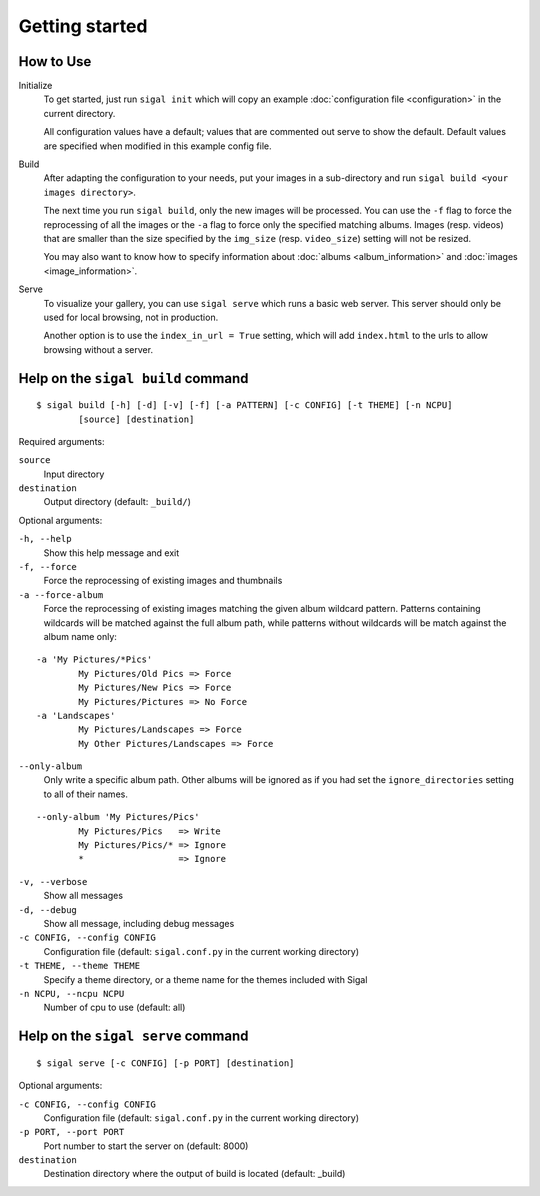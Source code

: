 =================
 Getting started
=================

How to Use
~~~~~~~~~~

Initialize
  To get started, just run ``sigal init`` which will copy an example
  :doc:`configuration file <configuration>` in the current directory.

  All configuration values have a default; values that are commented out serve
  to show the default. Default values are specified when modified in this
  example config file.

Build
  After adapting the configuration to your needs, put your images in
  a sub-directory and run ``sigal build <your images directory>``.

  The next time you run ``sigal build``, only the new images will be processed.
  You can use the ``-f`` flag to force the reprocessing of all the images or the ``-a`` flag to force only the specified matching albums.
  Images (resp. videos) that are smaller than the size specified by the
  ``img_size`` (resp. ``video_size``) setting will not be resized.

  You may also want to know how to specify information about :doc:`albums
  <album_information>` and :doc:`images <image_information>`.

Serve
  To visualize your gallery, you can use ``sigal serve`` which runs a basic
  web server. This server should only be used for local browsing, not in
  production.

  Another option is to use the ``index_in_url = True`` setting, which will add
  ``index.html`` to the urls to allow browsing without a server.


Help on the ``sigal build`` command
~~~~~~~~~~~~~~~~~~~~~~~~~~~~~~~~~~~

::

    $ sigal build [-h] [-d] [-v] [-f] [-a PATTERN] [-c CONFIG] [-t THEME] [-n NCPU]
            [source] [destination]

Required arguments:

``source``
  Input directory

``destination``
  Output directory (default: ``_build/``)

Optional arguments:

``-h, --help``
  Show this help message and exit

``-f, --force``
  Force the reprocessing of existing images and thumbnails

``-a --force-album``
  Force the reprocessing of existing images matching the given album wildcard pattern.
  Patterns containing wildcards will be matched against the full album path, while patterns without wildcards will be match against the album name only:

::

    -a 'My Pictures/*Pics'
            My Pictures/Old Pics => Force
            My Pictures/New Pics => Force
            My Pictures/Pictures => No Force
    -a 'Landscapes'
            My Pictures/Landscapes => Force
            My Other Pictures/Landscapes => Force

``--only-album``
  Only write a specific album path. Other albums will be ignored as if you
  had set the ``ignore_directories`` setting to all of their names.

::

    --only-album 'My Pictures/Pics'
            My Pictures/Pics   => Write
            My Pictures/Pics/* => Ignore
            *                  => Ignore

``-v, --verbose``
  Show all messages

``-d, --debug``
  Show all message, including debug messages

``-c CONFIG, --config CONFIG``
  Configuration file (default: ``sigal.conf.py`` in the current working
  directory)

``-t THEME, --theme THEME``
  Specify a theme directory, or a theme name for the themes included with Sigal

``-n NCPU, --ncpu NCPU``
  Number of cpu to use (default: all)

Help on the ``sigal serve`` command
~~~~~~~~~~~~~~~~~~~~~~~~~~~~~~~~~~~

::

    $ sigal serve [-c CONFIG] [-p PORT] [destination]

Optional arguments:

``-c CONFIG, --config CONFIG``
  Configuration file (default: ``sigal.conf.py`` in the current working
  directory)

``-p PORT, --port PORT``
  Port number to start the server on (default: 8000)

``destination``
  Destination directory where the output of build is located (default: _build)
